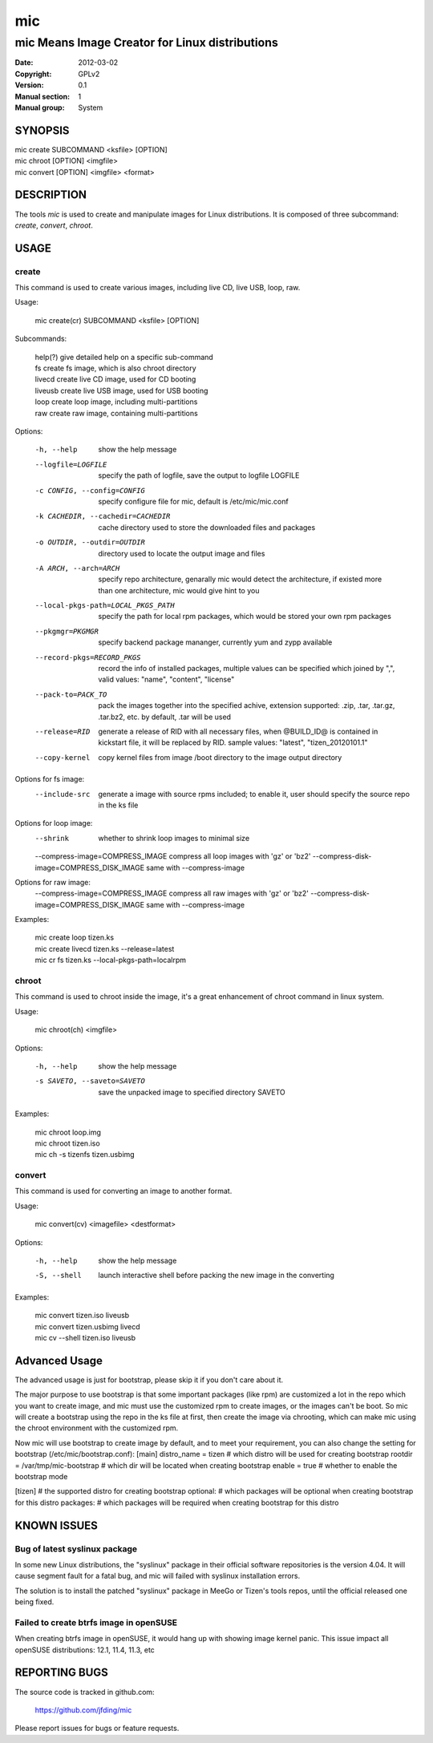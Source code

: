 =====
 mic
=====

-----------------------------------------------
mic Means Image Creator for Linux distributions
-----------------------------------------------
:Date:           2012-03-02
:Copyright:      GPLv2
:Version:        0.1
:Manual section: 1
:Manual group:   System

SYNOPSIS
========

| mic create SUBCOMMAND <ksfile> [OPTION]
| mic chroot [OPTION] <imgfile>
| mic convert [OPTION] <imgfile> <format>

DESCRIPTION
===========
The tools `mic` is used to create and manipulate images for Linux distributions.
It is composed of three subcommand: `create`, `convert`, `chroot`. 

USAGE
=====

create
------
This command is used to create various images, including live CD, live USB, 
loop, raw.

Usage:

 | mic create(cr) SUBCOMMAND <ksfile> [OPTION]

Subcommands:

 | help(?)      give detailed help on a specific sub-command
 | fs           create fs image, which is also chroot directory
 | livecd       create live CD image, used for CD booting
 | liveusb      create live USB image, used for USB booting
 | loop         create loop image, including multi-partitions
 | raw          create raw image, containing multi-partitions

Options:

  -h, --help  show the help message
  --logfile=LOGFILE  specify the path of logfile, save the output to logfile LOGFILE
  -c CONFIG, --config=CONFIG  specify configure file for mic, default is /etc/mic/mic.conf
  -k CACHEDIR, --cachedir=CACHEDIR  cache directory used to store the downloaded files and packages
  -o OUTDIR, --outdir=OUTDIR  directory used to locate the output image and files
  -A ARCH, --arch=ARCH  specify repo architecture, genarally mic would detect the architecture, if existed more than one architecture, mic would give hint to you
  --local-pkgs-path=LOCAL_PKGS_PATH  specify the path for local rpm packages, which would be stored your own rpm packages
  --pkgmgr=PKGMGR  specify backend package mananger, currently yum and zypp available
  --record-pkgs=RECORD_PKGS  record the info of installed packages, multiple values can be specified which joined by ",", valid values: "name", "content", "license"
  --pack-to=PACK_TO   pack the images together into the specified achive, extension supported: .zip, .tar, .tar.gz, .tar.bz2, etc. by default, .tar will be used
  --release=RID  generate a release of RID with all necessary files, when @BUILD_ID@ is contained in kickstart file, it will be replaced by RID. sample values: "latest", "tizen_20120101.1"
  --copy-kernel  copy kernel files from image /boot directory to the image output directory

Options for fs image:
  --include-src  generate a image with source rpms included; to enable it, user should specify the source repo in the ks file

Options for loop image:
  --shrink       whether to shrink loop images to minimal size
  --compress-image=COMPRESS_IMAGE compress all loop images with 'gz' or 'bz2'
  --compress-disk-image=COMPRESS_DISK_IMAGE same with --compress-image

Options for raw image:
  --compress-image=COMPRESS_IMAGE compress all raw images with 'gz' or 'bz2'
  --compress-disk-image=COMPRESS_DISK_IMAGE same with --compress-image

Examples:

 | mic create loop tizen.ks
 | mic create livecd tizen.ks --release=latest
 | mic cr fs tizen.ks --local-pkgs-path=localrpm

chroot
------
This command is used to chroot inside the image, it's a great enhancement of chroot command in linux system.

Usage:

 | mic chroot(ch) <imgfile>

Options:

  -h, --help  show the help message
  -s SAVETO, --saveto=SAVETO  save the unpacked image to specified directory SAVETO

Examples:

 | mic chroot loop.img
 | mic chroot tizen.iso
 | mic ch -s tizenfs tizen.usbimg

convert
-------
This command is used for converting an image to another format.

Usage:

 | mic convert(cv) <imagefile> <destformat>

Options:

   -h, --help  show the help message
   -S, --shell  launch interactive shell before packing the new image in the converting

Examples:

 | mic convert tizen.iso liveusb
 | mic convert tizen.usbimg livecd
 | mic cv --shell tizen.iso liveusb

Advanced Usage
==============
The advanced usage is just for bootstrap, please skip it if you don't care about it.

The major purpose to use bootstrap is that some important packages (like rpm) are customized
a lot in the repo which you want to create image, and mic must use the customized rpm to 
create images, or the images can't be boot. So mic will create a bootstrap using the repo
in the ks file at first, then create the image via chrooting, which can make mic using the
chroot environment with the customized rpm.

Now mic will use bootstrap to create image by default, and to meet your requirement, you can
also change the setting for bootstrap (/etc/mic/bootstrap.conf):
[main]
distro_name = tizen  # which distro will be used for creating bootstrap
rootdir = /var/tmp/mic-bootstrap  # which dir will be located when creating bootstrap
enable = true # whether to enable the bootstrap mode

[tizen] # the supported distro for creating bootstrap
optional:  # which packages will be optional when creating bootstrap for this distro
packages:  # which packages will be required when creating bootstrap for this distro

KNOWN ISSUES
============
Bug of latest syslinux package
------------------------------
In some new Linux distributions, the "syslinux" package in their official
software repositories is the version 4.04. It will cause segment fault for
a fatal bug, and mic will failed with syslinux installation errors.

The solution is to install the patched "syslinux" package in MeeGo or Tizen's
tools repos, until the official released one being fixed.

Failed to create btrfs image in openSUSE
----------------------------------------
When creating btrfs image in openSUSE, it would hang up with showing image kernel 
panic. This issue impact all openSUSE distributions: 12.1, 11.4, 11.3, etc 

REPORTING BUGS
==============
The source code is tracked in github.com:

    https://github.com/jfding/mic

Please report issues for bugs or feature requests.
